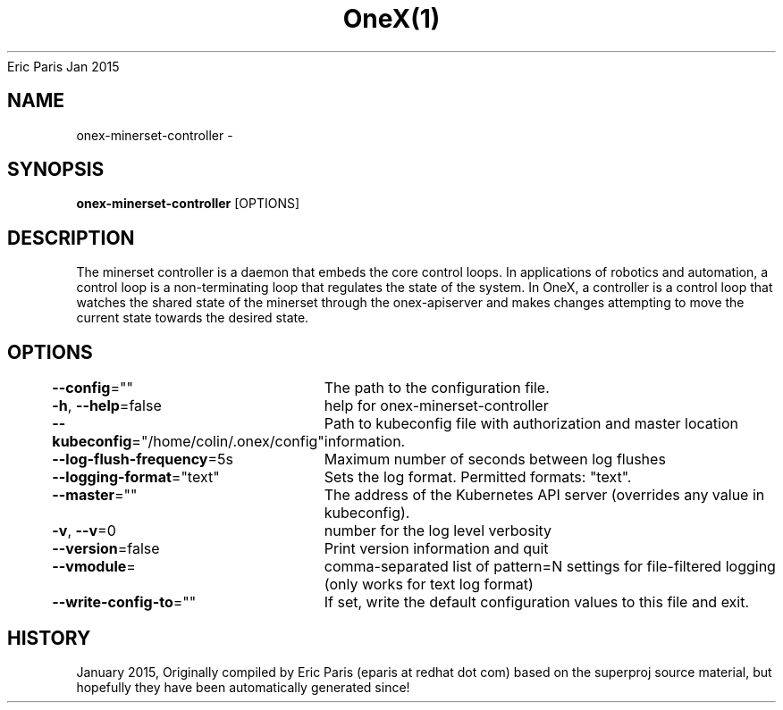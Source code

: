 .nh
.TH OneX(1) onex User Manuals
Eric Paris
Jan 2015

.SH NAME
.PP
onex-minerset-controller -


.SH SYNOPSIS
.PP
\fBonex-minerset-controller\fP [OPTIONS]


.SH DESCRIPTION
.PP
The minerset controller is a daemon that embeds
the core control loops. In applications of robotics and
automation, a control loop is a non-terminating loop that regulates the state of
the system. In OneX, a controller is a control loop that watches the shared
state of the minerset through the onex-apiserver and makes changes attempting to move the
current state towards the desired state.


.SH OPTIONS
.PP
\fB--config\fP=""
	The path to the configuration file.

.PP
\fB-h\fP, \fB--help\fP=false
	help for onex-minerset-controller

.PP
\fB--kubeconfig\fP="/home/colin/.onex/config"
	Path to kubeconfig file with authorization and master location information.

.PP
\fB--log-flush-frequency\fP=5s
	Maximum number of seconds between log flushes

.PP
\fB--logging-format\fP="text"
	Sets the log format. Permitted formats: "text".

.PP
\fB--master\fP=""
	The address of the Kubernetes API server (overrides any value in kubeconfig).

.PP
\fB-v\fP, \fB--v\fP=0
	number for the log level verbosity

.PP
\fB--version\fP=false
	Print version information and quit

.PP
\fB--vmodule\fP=
	comma-separated list of pattern=N settings for file-filtered logging (only works for text log format)

.PP
\fB--write-config-to\fP=""
	If set, write the default configuration values to this file and exit.


.SH HISTORY
.PP
January 2015, Originally compiled by Eric Paris (eparis at redhat dot com) based on the superproj source material, but hopefully they have been automatically generated since!
